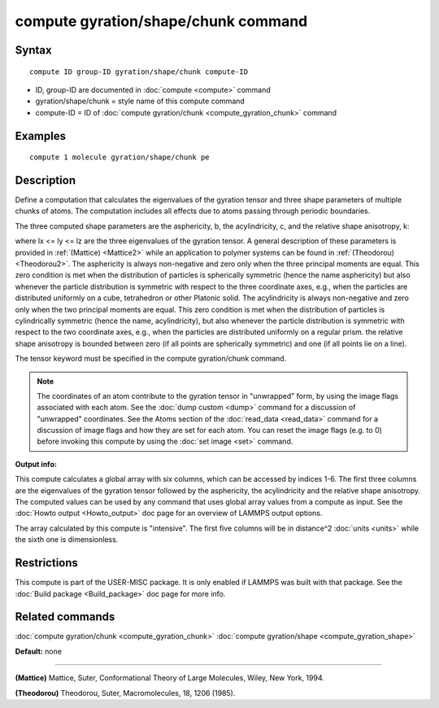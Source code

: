 .. index:: compute gyration/shape/chunk

compute gyration/shape/chunk command
====================================

Syntax
""""""


.. parsed-literal::

   compute ID group-ID gyration/shape/chunk compute-ID

* ID, group-ID are documented in :doc:`compute <compute>` command
* gyration/shape/chunk = style name of this compute command
* compute-ID = ID of :doc:`compute gyration/chunk <compute_gyration_chunk>` command

Examples
""""""""


.. parsed-literal::

   compute 1 molecule gyration/shape/chunk pe

Description
"""""""""""

Define a computation that calculates the eigenvalues of the gyration tensor and 
three shape parameters of multiple chunks of atoms. The computation includes 
all effects due to atoms passing through periodic boundaries.

The three computed shape parameters are the asphericity, b, the acylindricity, c,
and the relative shape anisotropy, k:

.. image:: Eqs/compute_shape_parameters.jpg
   :align: center

where lx <= ly <= lz are the three eigenvalues of the gyration tensor. A general description 
of these parameters is provided in :ref:`(Mattice) <Mattice2>` while an application to polymer systems 
can be found in :ref:`(Theodorou) <Theodorou2>`. The asphericity  is always non-negative and zero 
only when the three principal moments are equal. This zero condition is met when the distribution 
of particles is spherically symmetric (hence the name asphericity) but also whenever the particle
distribution is symmetric with respect to the three coordinate axes, e.g.,
when the particles are distributed uniformly on a cube, tetrahedron or other Platonic
solid. The acylindricity is always non-negative and zero only when the two principal
moments are equal. This zero condition is met when the distribution of particles is
cylindrically symmetric (hence the name, acylindricity), but also whenever the particle
distribution is symmetric with respect to the two coordinate axes, e.g., when the
particles are distributed uniformly on a regular prism. the relative shape anisotropy
is bounded between zero (if all points are spherically symmetric) and one
(if all points lie on a line).

The tensor keyword must be specified in the compute gyration/chunk command.

.. note::

   The coordinates of an atom contribute to the gyration tensor in
   "unwrapped" form, by using the image flags associated with each atom.
   See the :doc:`dump custom <dump>` command for a discussion of "unwrapped"
   coordinates. See the Atoms section of the :doc:`read_data <read_data>`
   command for a discussion of image flags and how they are set for each
   atom.  You can reset the image flags (e.g. to 0) before invoking this
   compute by using the :doc:`set image <set>` command.

**Output info:**

This compute calculates a global array with six columns, 
which can be accessed by indices 1-6. The first three columns are the
eigenvalues of the gyration tensor followed by the asphericity, the acylindricity
and the relative shape anisotropy.  The computed values can be used by any command
that uses global array values from a compute as input.  See the :doc:`Howto output <Howto_output>` doc page for an overview of LAMMPS output
options.

The array calculated by this compute is
"intensive".  The first five columns will be in
distance\^2 :doc:`units <units>` while the sixth one is dimensionless.

Restrictions
""""""""""""


This compute is part of the USER-MISC package.  It is only enabled if
LAMMPS was built with that package.  See the :doc:`Build package <Build_package>` doc page for more info.

Related commands
""""""""""""""""

:doc:`compute gyration/chunk <compute_gyration_chunk>`
:doc:`compute gyration/shape <compute_gyration_shape>`

**Default:** none


----------


.. _Mattice2:



**(Mattice)** Mattice, Suter, Conformational Theory of Large Molecules, Wiley, New York, 1994.

.. _Theodorou2:



**(Theodorou)** Theodorou, Suter, Macromolecules, 18, 1206 (1985).


.. _lws: http://lammps.sandia.gov
.. _ld: Manual.html
.. _lc: Commands_all.html
